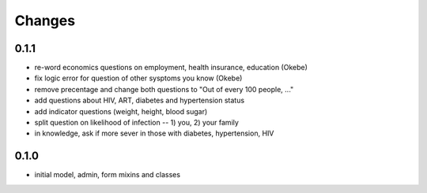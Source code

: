 Changes
=======

0.1.1
-----
- re-word economics questions on employment, health insurance, education (Okebe)
- fix logic error for question of other sysptoms you know (Okebe)
- remove precentage and change both questions to "Out of every 100 people, ..."
- add questions about HIV, ART, diabetes and hypertension status
- add indicator questions (weight, height, blood sugar)
- split question on likelihood of infection -- 1) you, 2) your family
- in knowledge, ask if more sever in those with diabetes, hypertension, HIV

0.1.0
-----
- initial model, admin, form mixins and classes
